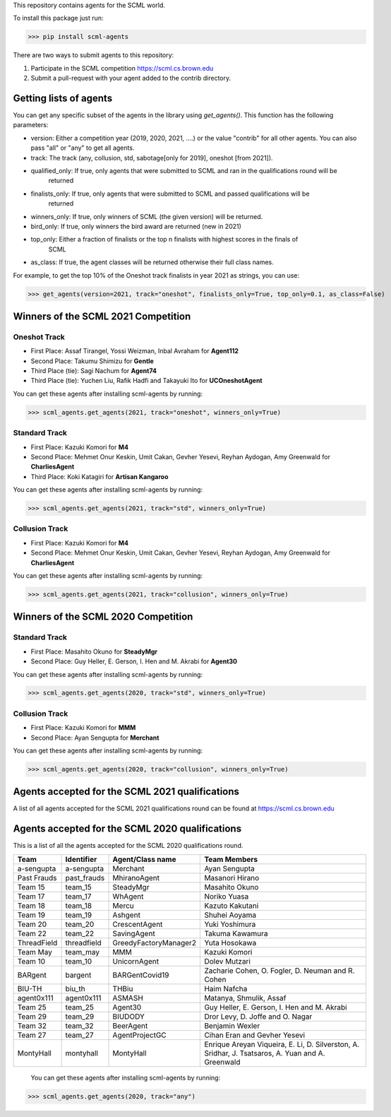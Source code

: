 This repository contains agents for the SCML world.

To install this package just run:

>>> pip install scml-agents

There are two ways to submit agents to this repository:

1. Participate in the SCML competition `https://scml.cs.brown.edu <https://scml.cs.brown.edu>`_
2. Submit a pull-request with your agent added to the contrib directory.


Getting lists of agents
=======================

You can get any specific subset of the agents in the library using `get_agents()`. This function
has the following parameters:

* version: Either a competition year (2019, 2020, 2021, ....) or the value "contrib" for all other agents. You can also pass "all" or "any" to get all agents.
* track: The track (any, collusion, std, sabotage[only for 2019], oneshot [from 2021]).
* qualified_only: If true, only agents that were submitted to SCML and ran in the qualifications round will be
                  returned
* finalists_only: If true, only agents that were submitted to SCML and passed qualifications will be
                  returned
* winners_only: If true, only winners of SCML (the given version) will be returned.
* bird_only: If true, only winners the bird award are returned (new in 2021)
* top_only: Either a fraction of finalists or the top n finalists with highest scores in the finals of
            SCML
* as_class: If true, the agent classes will be returned otherwise their full class names.


For example, to get the top 10% of the Oneshot track finalists in year 2021 as strings, you can use:

>>> get_agents(version=2021, track="oneshot", finalists_only=True, top_only=0.1, as_class=False)

Winners of the SCML 2021 Competition
====================================

Oneshot Track
-------------
* First Place: Assaf Tirangel, Yossi Weizman, Inbal Avraham for **Agent112**
* Second Place: Takumu Shimizu for **Gentle**
* Third Place (tie): Sagi Nachum for **Agent74**
* Third Place (tie): Yuchen Liu, Rafik Hadfi and Takayuki Ito for **UCOneshotAgent**

You can get these agents after installing scml-agents by running:

>>> scml_agents.get_agents(2021, track="oneshot", winners_only=True)

Standard Track
--------------
* First Place: Kazuki Komori for **M4**
* Second Place: Mehmet Onur Keskin, Umit Cakan, Gevher Yesevi, Reyhan Aydogan, Amy Greenwald for **CharliesAgent**
* Third Place: Koki Katagiri for **Artisan Kangaroo**

You can get these agents after installing scml-agents by running:

>>> scml_agents.get_agents(2021, track="std", winners_only=True)

Collusion Track
---------------
* First Place: Kazuki Komori for **M4**
* Second Place: Mehmet Onur Keskin, Umit Cakan, Gevher Yesevi, Reyhan Aydogan, Amy Greenwald for **CharliesAgent**

You can get these agents after installing scml-agents by running:

>>> scml_agents.get_agents(2021, track="collusion", winners_only=True)

Winners of the SCML 2020 Competition
====================================

Standard Track
--------------
* First Place: Masahito Okuno for **SteadyMgr**
* Second Place: Guy Heller, E. Gerson, I. Hen and M. Akrabi for **Agent30**

You can get these agents after installing scml-agents by running:

>>> scml_agents.get_agents(2020, track="std", winners_only=True)

Collusion Track
---------------
* First Place: Kazuki Komori for **MMM**
* Second Place: Ayan Sengupta for **Merchant**

You can get these agents after installing scml-agents by running:

>>> scml_agents.get_agents(2020, track="collusion", winners_only=True)


Agents accepted for the SCML 2021 qualifications
================================================

A list of all agents accepted for the SCML 2021 qualifications round can be found at `https://scml.cs.brown.edu <https://scml.cs.brown.edu>`_

Agents accepted for the SCML 2020 qualifications
================================================

This is a list of all the agents accepted for the SCML 2020 qualifications round.

============= ============= =======================  ====================================================================================================
  Team          Identifier    Agent/Class name         Team Members
============= ============= =======================  ====================================================================================================
  a-sengupta    a-sengupta    Merchant                 Ayan Sengupta
------------- ------------- -----------------------  ----------------------------------------------------------------------------------------------------
  Past Frauds   past_frauds   MhiranoAgent             Masanori Hirano
------------- ------------- -----------------------  ----------------------------------------------------------------------------------------------------
  Team 15       team_15       SteadyMgr                Masahito Okuno
------------- ------------- -----------------------  ----------------------------------------------------------------------------------------------------
  Team 17       team_17       WhAgent                  Noriko Yuasa
------------- ------------- -----------------------  ----------------------------------------------------------------------------------------------------
  Team 18       team_18       Mercu                    Kazuto Kakutani
------------- ------------- -----------------------  ----------------------------------------------------------------------------------------------------
  Team 19       team_19       Ashgent                  Shuhei Aoyama
------------- ------------- -----------------------  ----------------------------------------------------------------------------------------------------
  Team 20       team_20       CrescentAgent            Yuki Yoshimura
------------- ------------- -----------------------  ----------------------------------------------------------------------------------------------------
  Team 22       team_22       SavingAgent              Takuma Kawamura
------------- ------------- -----------------------  ----------------------------------------------------------------------------------------------------
  ThreadField   threadfield   GreedyFactoryManager2    Yuta Hosokawa
------------- ------------- -----------------------  ----------------------------------------------------------------------------------------------------
  Team May      team_may      MMM                      Kazuki Komori
------------- ------------- -----------------------  ----------------------------------------------------------------------------------------------------
  Team 10       team_10       UnicornAgent             Dolev Mutzari
------------- ------------- -----------------------  ----------------------------------------------------------------------------------------------------
  BARgent       bargent       BARGentCovid19           Zacharie Cohen, O. Fogler, D. Neuman and R. Cohen
------------- ------------- -----------------------  ----------------------------------------------------------------------------------------------------
  BIU-TH        biu_th        THBiu                    Haim Nafcha
------------- ------------- -----------------------  ----------------------------------------------------------------------------------------------------
  agent0x111    agent0x111    ASMASH                   Matanya, Shmulik, Assaf
------------- ------------- -----------------------  ----------------------------------------------------------------------------------------------------
  Team 25       team_25       Agent30                  Guy Heller, E. Gerson, I. Hen and M. Akrabi
------------- ------------- -----------------------  ----------------------------------------------------------------------------------------------------
 Team 29       team_29       BIUDODY                  Dror Levy, D. Joffe and O. Nagar
------------- ------------- -----------------------  ----------------------------------------------------------------------------------------------------
 Team 32       team_32       BeerAgent                Benjamin Wexler
------------- ------------- -----------------------  ----------------------------------------------------------------------------------------------------
 Team 27       team_27       AgentProjectGC           Cihan Eran and Gevher Yesevi
------------- ------------- -----------------------  ----------------------------------------------------------------------------------------------------
  MontyHall     montyhall     MontyHall                Enrique Areyan Viqueira, E. Li, D. Silverston, A. Sridhar, J. Tsatsaros, A. Yuan and A. Greenwald
============= ============= =======================  ====================================================================================================

 You can get these agents after installing scml-agents by running:

>>> scml_agents.get_agents(2020, track="any")
